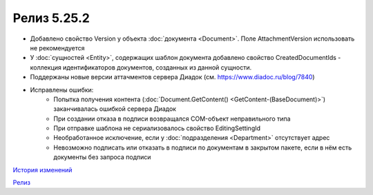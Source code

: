 Релиз 5.25.2
============

.. feed-entry::
   :date: 2018-12-28

- Добавлено свойство Version у объекта :doc:`документа <Document>`. Поле AttachmentVersion использовать не рекомендуется
- У :doc:`сущностей <Entity>`, содержащих шаблон документа добавлено свойство CreatedDocumentIds - коллекция идентификаторов документов, созданных из данной сущности.
- Поддержаны новые версии аттачментов сервера Диадок (см. https://www.diadoc.ru/blog/7840)
- Исправлены ошибки:
    - Попытка получения контента (:doc:`Document.GetContent() <GetContent-(BaseDocument)>`) заканчивалась ошибкой сервера Диадок
    - При создании отказа в подписи возвращался COM-объект неправильного типа
    - При отправке шаблона не сериализовалось свойство EditingSettingId
    - Необработанное исключение, если у :doc:`подразделения <Department>` отсутствует адрес
    - Невозможно подписать или отказать в подписи по документам в закрытом пакете, если в нём есть документы без запроса подписи


`История изменений <http://diadocsdk-1c.readthedocs.io/ru/latest/History.html>`_

`Релиз <http://diadocsdk-1c.readthedocs.io/ru/latest/Downloads.html>`_